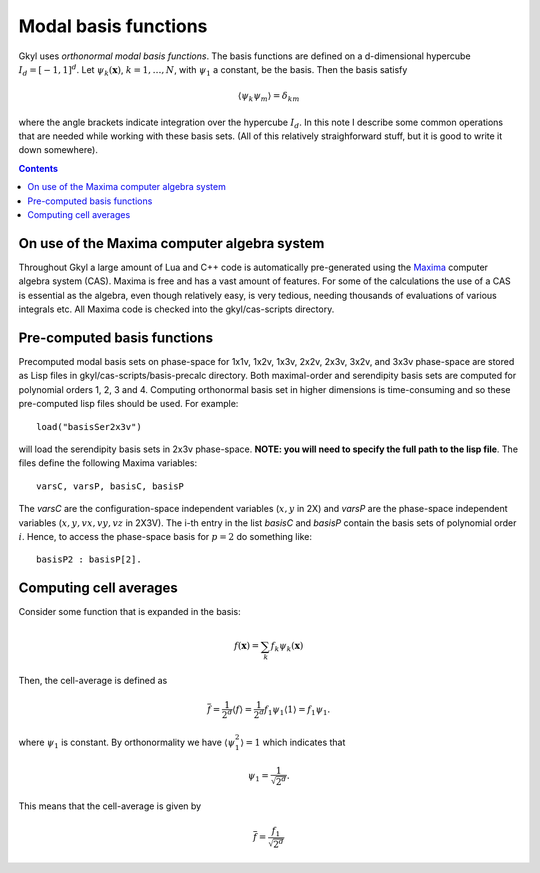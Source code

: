 Modal basis functions
+++++++++++++++++++++

Gkyl uses *orthonormal modal basis functions*. The basis functions are
defined on a d-dimensional hypercube :math:`I_d = [-1,1]^d`. Let
:math:`\psi_k(\mathbf{x})`, :math:`k=1,\ldots,N`, with :math:`\psi_1`
a constant, be the basis. Then the basis satisfy

.. math::

   \langle \psi_k \psi_m \rangle = \delta_{km}

where the angle brackets indicate integration over the hypercube
:math:`I_d`. In this note I describe some common operations that are
needed while working with these basis sets. (All of this relatively
straighforward stuff, but it is good to write it down somewhere).

.. contents::

On use of the Maxima computer algebra system
--------------------------------------------

Throughout Gkyl a large amount of Lua and C++ code is automatically
pre-generated using the `Maxima <http://maxima.sourceforge.net>`_
computer algebra system (CAS). Maxima is free and has a vast amount of
features. For some of the calculations the use of a CAS is essential
as the algebra, even though relatively easy, is very tedious, needing
thousands of evaluations of various integrals etc. All Maxima code is
checked into the gkyl/cas-scripts directory.

Pre-computed basis functions
----------------------------

Precomputed modal basis sets on phase-space for 1x1v, 1x2v, 1x3v,
2x2v, 2x3v, 3x2v, and 3x3v phase-space are stored as Lisp files in
gkyl/cas-scripts/basis-precalc directory. Both maximal-order and
serendipity basis sets are computed for polynomial orders 1, 2, 3
and 4. Computing orthonormal basis set in higher dimensions is
time-consuming and so these pre-computed lisp files should be
used. For example::

  load("basisSer2x3v")

will load the serendipity basis sets in 2x3v phase-space. **NOTE: you
will need to specify the full path to the lisp file**. The files
define the following Maxima variables::

  varsC, varsP, basisC, basisP

The `varsC` are the configuration-space independent variables
(:math:`x,y` in 2X) and `varsP` are the phase-space independent
variables (:math:`x,y,vx,vy,vz` in 2X3V). The i-th entry in the list
`basisC` and `basisP` contain the basis sets of polynomial order
:math:`i`. Hence, to access the phase-space basis for :math:`p=2` do
something like::

  basisP2 : basisP[2].  
      

Computing cell averages
-----------------------

Consider some function that is expanded in the basis:

.. math::

   f(\mathbf{x}) = \sum_k f_k \psi_k(\mathbf{x})

Then, the cell-average is defined as

.. math::

   \overline{f} = \frac{1}{2^d} \langle f \rangle = \frac{1}{2^d}
   f_1\psi_1 \langle 1 \rangle = f_1\psi_1.

where :math:`\psi_1` is constant. By orthonormality we have
:math:`\langle \psi_1^2 \rangle = 1` which indicates that

.. math::

   \psi_1 = \frac{1}{\sqrt{2^d}}.

This means that the cell-average is given by

.. math::

   \overline{f} = \frac{f_1}{\sqrt{2^d}}
